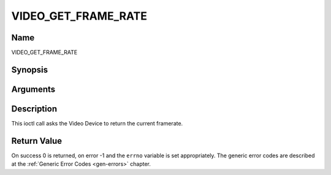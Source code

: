 .. -*- coding: utf-8; mode: rst -*-

.. _VIDEO_GET_FRAME_RATE:

====================
VIDEO_GET_FRAME_RATE
====================

Name
----

VIDEO_GET_FRAME_RATE


Synopsis
--------

.. c:function:: int ioctl(int fd, int request = VIDEO_GET_FRAME_RATE, unsigned int *rate)


Arguments
---------

.. flat-table::
    :header-rows:  0
    :stub-columns: 0


    -  .. row 1

       -  int fd

       -  File descriptor returned by a previous call to open().

    -  .. row 2

       -  int request

       -  Equals VIDEO_GET_FRAME_RATE for this command.

    -  .. row 3

       -  unsigned int \*rate

       -  Returns the framerate in number of frames per 1000 seconds.


Description
-----------

This ioctl call asks the Video Device to return the current framerate.


Return Value
------------

On success 0 is returned, on error -1 and the ``errno`` variable is set
appropriately. The generic error codes are described at the
:ref:`Generic Error Codes <gen-errors>` chapter.
